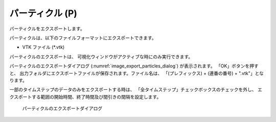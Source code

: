 パーティクル (P)
=================

パーティクルをエクスポートします。

パーティクルは、以下のファイルフォーマットにエクスポートできます。

* VTK ファイル (*.vtk)

パーティクルのエクスポートは、
可視化ウィンドウがアクティブな時にのみ実行できます。

パーティクルのエクスポートダイアログ
(:numref:`image_export_particles_dialog`) が表示されます。
「OK」ボタンを押すと、
出力フォルダにエクスポートファイルが保存されます。ファイル名は、
「(プレフィックス) + (連番の番号) + ".vtk"」となります。

一部のタイムステップのデータのみをエクスポートする時は、
「全タイムステップ」チェックボックスのチェックを外し、
エクスポートする範囲の開始時間、終了時間及び間引きの間隔を設定します。

.. _image_export_particles_dialog:

.. figure:: images/export_particles_dialog.png
   :width: 190pt

   パーティクルのエクスポートダイアログ
